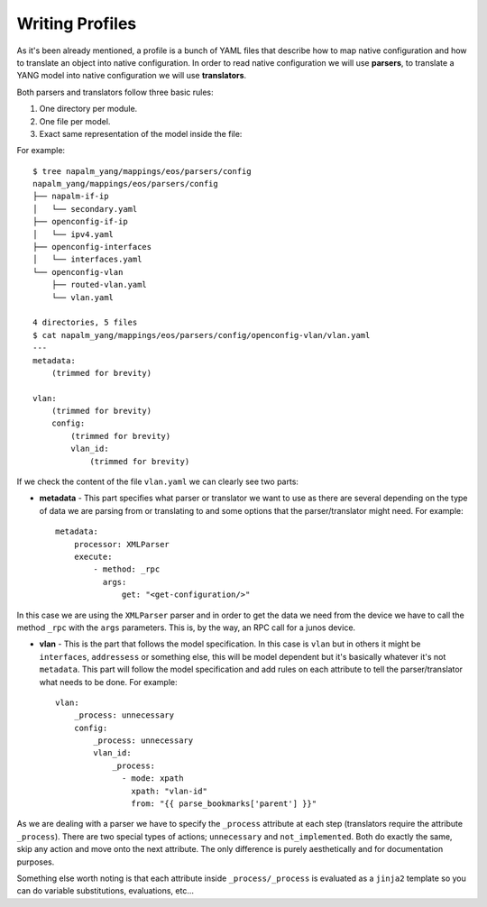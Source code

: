 Writing Profiles
================

As it's been already mentioned, a profile is a bunch of YAML files that describe how to map native
configuration and how to translate an object into native configuration. In order to read native
configuration we will use **parsers**, to translate a YANG model into native configuration we will
use **translators**.

Both parsers and translators follow three basic rules:

#. One directory per module.
#. One file per model.
#. Exact same representation of the model inside the file:

For example::

    $ tree napalm_yang/mappings/eos/parsers/config
    napalm_yang/mappings/eos/parsers/config
    ├── napalm-if-ip
    │   └── secondary.yaml
    ├── openconfig-if-ip
    │   └── ipv4.yaml
    ├── openconfig-interfaces
    │   └── interfaces.yaml
    └── openconfig-vlan
        ├── routed-vlan.yaml
        └── vlan.yaml

    4 directories, 5 files
    $ cat napalm_yang/mappings/eos/parsers/config/openconfig-vlan/vlan.yaml
    ---
    metadata:
        (trimmed for brevity)

    vlan:
        (trimmed for brevity)
        config:
            (trimmed for brevity)
            vlan_id:
                (trimmed for brevity)

If we check the content of the file ``vlan.yaml`` we can clearly see two parts:

* **metadata** - This part specifies what parser or translator we want to use as there are several
  depending on the type of data we are parsing from or translating to and some options that the
  parser/translator might need. For example::

    metadata:
        processor: XMLParser
        execute:
            - method: _rpc
              args:
                  get: "<get-configuration/>"

In this case we are using the ``XMLParser`` parser and in order to get the data we need from the
device we have to call the method ``_rpc`` with the ``args`` parameters. This is, by the way, an
RPC call for a junos device.

* **vlan** - This is the part that follows the model specification. In this case is ``vlan`` but in
  others it might be ``interfaces``, ``addressess`` or something else, this will be model dependent
  but it's basically whatever it's not ``metadata``. This part will follow the model specification
  and add rules on each attribute to tell the parser/translator what needs to be done. For
  example::

    vlan:
        _process: unnecessary
        config:
            _process: unnecessary
            vlan_id:
                _process:
                  - mode: xpath
                    xpath: "vlan-id"
                    from: "{{ parse_bookmarks['parent'] }}"

As we are dealing with a parser we have to specify the ``_process`` attribute at each step (translators
require the attribute ``_process``). There are two special types of actions; ``unnecessary`` and
``not_implemented``. Both do exactly the same, skip any action and move onto the next attribute. The
only difference is purely aesthetically and for documentation purposes.

Something else worth noting is that each attribute inside ``_process/_process`` is evaluated as a
``jinja2`` template so you can do variable substitutions, evaluations, etc...
